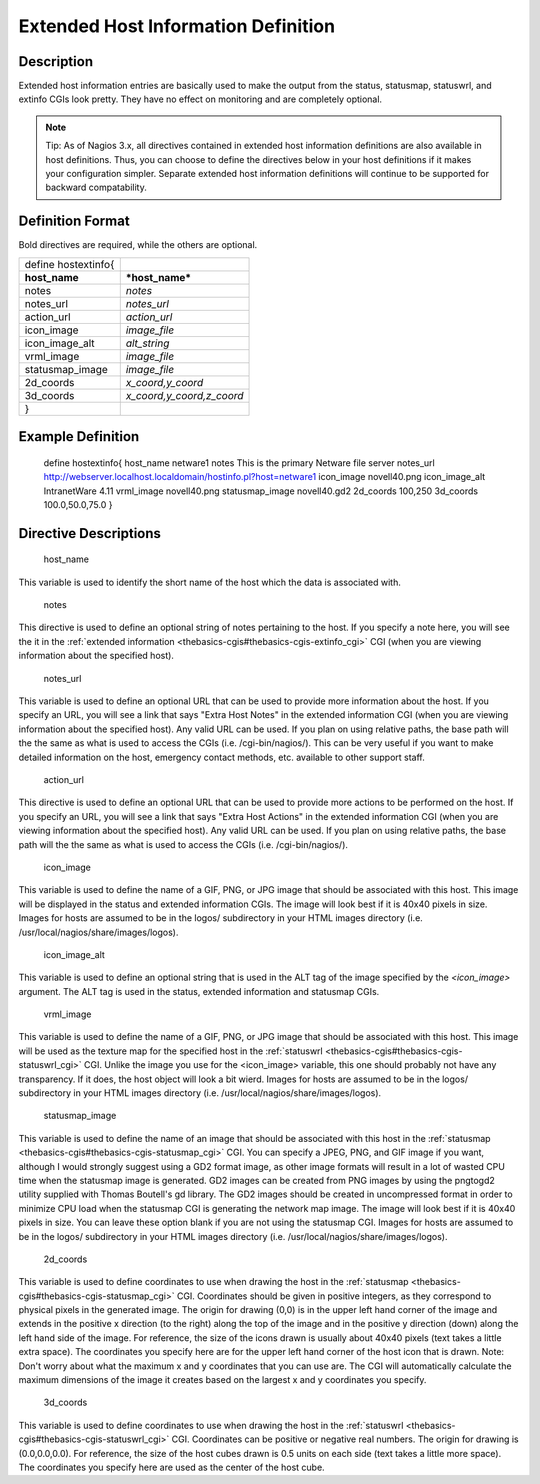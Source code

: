 .. _hostextinfo:



=====================================
Extended Host Information Definition 
=====================================




Description 
============


Extended host information entries are basically used to make the output from the status, statusmap, statuswrl, and extinfo CGIs look pretty. They have no effect on monitoring and are completely optional.

.. note::  Tip: As of Nagios 3.x, all directives contained in extended host information definitions are also available in host definitions. Thus, you can choose to define the directives below in your host definitions if it makes your configuration simpler. Separate extended host information definitions will continue to be supported for backward compatability.



Definition Format 
==================


Bold directives are required, while the others are optional.



=================== =========================
define hostextinfo{                          
**host_name**       ***host_name***          
notes               *notes*                  
notes_url           *notes_url*              
action_url          *action_url*             
icon_image          *image_file*             
icon_image_alt      *alt_string*             
vrml_image          *image_file*             
statusmap_image     *image_file*             
2d_coords           *x_coord,y_coord*        
3d_coords           *x_coord,y_coord,z_coord*
}                                            
=================== =========================




Example Definition 
===================



	define hostextinfo{
	host_name	netware1
	notes		This is the primary Netware file server
	notes_url	http://webserver.localhost.localdomain/hostinfo.pl?host=netware1
	icon_image	novell40.png 
	icon_image_alt	IntranetWare 4.11
	vrml_image	novell40.png
	statusmap_image	novell40.gd2
	2d_coords	100,250
	3d_coords	100.0,50.0,75.0
	}



Directive Descriptions 
=======================


   host_name
  
This variable is used to identify the short name of the host which the data is associated with.

   notes
  
This directive is used to define an optional string of notes pertaining to the host. If you specify a note here, you will see the it in the :ref:`extended information <thebasics-cgis#thebasics-cgis-extinfo_cgi>` CGI (when you are viewing information about the specified host).

   notes_url
  
This variable is used to define an optional URL that can be used to provide more information about the host. If you specify an URL, you will see a link that says "Extra Host Notes" in the extended information CGI (when you are viewing information about the specified host). Any valid URL can be used. If you plan on using relative paths, the base path will the the same as what is used to access the CGIs (i.e. /cgi-bin/nagios/). This can be very useful if you want to make detailed information on the host, emergency contact methods, etc. available to other support staff.

   action_url
  
This directive is used to define an optional URL that can be used to provide more actions to be performed on the host. If you specify an URL, you will see a link that says "Extra Host Actions" in the extended information CGI (when you are viewing information about the specified host). Any valid URL can be used. If you plan on using relative paths, the base path will the the same as what is used to access the CGIs (i.e. /cgi-bin/nagios/).

   icon_image
  
This variable is used to define the name of a GIF, PNG, or JPG image that should be associated with this host. This image will be displayed in the status and extended information CGIs. The image will look best if it is 40x40 pixels in size. Images for hosts are assumed to be in the logos/ subdirectory in your HTML images directory (i.e. /usr/local/nagios/share/images/logos).

   icon_image_alt
  
This variable is used to define an optional string that is used in the ALT tag of the image specified by the *<icon_image>* argument. The ALT tag is used in the status, extended information and statusmap CGIs.

   vrml_image
  
This variable is used to define the name of a GIF, PNG, or JPG image that should be associated with this host. This image will be used as the texture map for the specified host in the :ref:`statuswrl <thebasics-cgis#thebasics-cgis-statuswrl_cgi>` CGI. Unlike the image you use for the <icon_image> variable, this one should probably not have any transparency. If it does, the host object will look a bit wierd. Images for hosts are assumed to be in the logos/ subdirectory in your HTML images directory (i.e. /usr/local/nagios/share/images/logos).

   statusmap_image
  
This variable is used to define the name of an image that should be associated with this host in the :ref:`statusmap <thebasics-cgis#thebasics-cgis-statusmap_cgi>` CGI. You can specify a JPEG, PNG, and GIF image if you want, although I would strongly suggest using a GD2 format image, as other image formats will result in a lot of wasted CPU time when the statusmap image is generated. GD2 images can be created from PNG images by using the pngtogd2 utility supplied with Thomas Boutell's gd library. The GD2 images should be created in uncompressed format in order to minimize CPU load when the statusmap CGI is generating the network map image. The image will look best if it is 40x40 pixels in size. You can leave these option blank if you are not using the statusmap CGI. Images for hosts are assumed to be in the logos/ subdirectory in your HTML images directory (i.e. /usr/local/nagios/share/images/logos).

   2d_coords
  
This variable is used to define coordinates to use when drawing the host in the :ref:`statusmap <thebasics-cgis#thebasics-cgis-statusmap_cgi>` CGI. Coordinates should be given in positive integers, as they correspond to physical pixels in the generated image. The origin for drawing (0,0) is in the upper left hand corner of the image and extends in the positive x direction (to the right) along the top of the image and in the positive y direction (down) along the left hand side of the image. For reference, the size of the icons drawn is usually about 40x40 pixels (text takes a little extra space). The coordinates you specify here are for the upper left hand corner of the host icon that is drawn. Note: Don't worry about what the maximum x and y coordinates that you can use are. The CGI will automatically calculate the maximum dimensions of the image it creates based on the largest x and y coordinates you specify.

   3d_coords
  
This variable is used to define coordinates to use when drawing the host in the :ref:`statuswrl <thebasics-cgis#thebasics-cgis-statuswrl_cgi>` CGI. Coordinates can be positive or negative real numbers. The origin for drawing is (0.0,0.0,0.0). For reference, the size of the host cubes drawn is 0.5 units on each side (text takes a little more space). The coordinates you specify here are used as the center of the host cube.